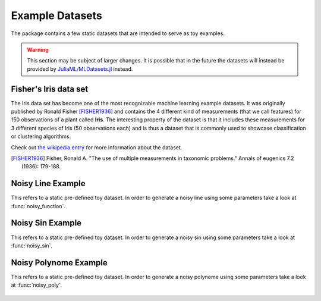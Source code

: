 Example Datasets
=================

The package contains a few static datasets that are intended to
serve as toy examples.

.. warning::

   This section may be subject of larger changes.
   It is possible that in the future the datasets will instead be
   provided by `JuliaML/MLDatasets.jl
   <https://github.com/JuliaML/MLDatasets.jl>`_ instead.


Fisher's Iris data set
-----------------------

The Iris data set has become one of the most recognizable machine
learning example datasets. It was originally published by Ronald
Fisher [FISHER1936]_ and contains the 4 different kind of
measurements (that we call features) for 150 observations of a
plant called **Iris**. The interesting property of the dataset is
that it includes these measurements for 3 different species of
Iris (50 observations each) and is thus a dataset that is
commonly used to showcase classification or clustering
algorithms.

.. function:: load_iris([n]) -> Tuple

   Loads the first ``n`` observations from the Iris flower data
   set introduced by Ronald Fisher (1936).

   :param Int n: default ``150``. Specifies how many of the total
        150 observations should be returned (in their native order).

   :return: A tuple of three arrays as the following code snipped
        shows. The 4 by ``n`` matrix ``X`` contains the numeric
        measurements, in which each individual column denotes an
        observation. The vector ``y`` contains the class labels
        as strings. The optional vector ``names`` contains the
        names of the features (i.e.  rows of ``X``)

        .. code:: julia

           X, y, names = load_iris(n)

Check out `the wikipedia entry <https://en.wikipedia.org/wiki/Iris_flower_data_set>`_
for more information about the dataset.

.. [FISHER1936] Fisher, Ronald A. "The use of multiple measurements in taxonomic problems." Annals of eugenics 7.2 (1936): 179-188.


Noisy Line Example
-------------------

This refers to a static pre-defined toy dataset. In order to
generate a noisy line using some parameters take a look at
:func:`noisy_function`.

.. figure:: https://cloud.githubusercontent.com/assets/10854026/13020766/75b321d4-d1d7-11e5-940d-25974efa0710.png

.. function:: load_line() -> Tuple

   Loads an artificial example dataset for a noisy line. It is
   particularly useful to explain under- and overfitting.

   :return: The vector ``x`` contains 11 equally spaced points
        between 0 and 1.  The vector ``y`` contains ``x ./ 2 + 1``
        plus some gaussian noise. The optional vector ``names``
        contains descriptive names for ``x`` and ``y``.

        .. code:: julia

           x, y, names = load_line()

Noisy Sin Example
------------------

This refers to a static pre-defined toy dataset. In order to
generate a noisy sin using some parameters take a look at
:func:`noisy_sin`.

.. figure:: https://cloud.githubusercontent.com/assets/10854026/13020842/eb6f2f30-d1d7-11e5-8a2c-a264fc14c861.png

.. function:: load_sin() -> Tuple

   Loads an artificial example dataset for a noisy sin. It is
   particularly useful to explain under- and overfitting.

   :return: The vector ``x`` contains equally spaced points between
        0 and 2π. The vector ``y`` contains ``sin(x)`` plus some
        gaussian noise. The optional vector ``names`` contains
        descriptive names for ``x`` and ``y``.

        .. code:: julia

           x, y, names = load_sin()

Noisy Polynome Example
-----------------------

This refers to a static pre-defined toy dataset. In order to
generate a noisy polynome using some parameters take a look at
:func:`noisy_poly`.

.. figure:: https://cloud.githubusercontent.com/assets/10854026/13020955/9628c120-d1d8-11e5-91f3-c16367de5aad.png

.. function:: load_poly() -> Tuple

   Loads an artificial example dataset for a noisy quadratic
   function.

   :return: It is particularly useful to explain under- and
        overfitting. The vector ``x`` contains 50 points between 0
        and 4. The vector ``y`` contains ``2.6 * x^2 + .8 * x`` plus
        some gaussian noise. The optional vector ``names`` contains
        descriptive names for ``x`` and ``y``.

        .. code:: julia

           x, y, names = load_poly()


